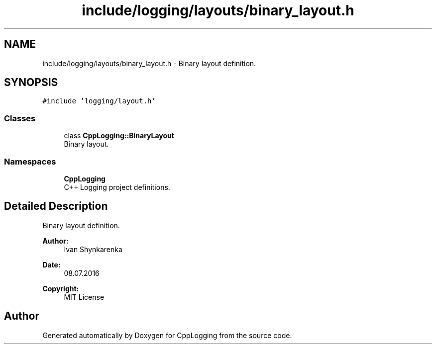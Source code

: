 .TH "include/logging/layouts/binary_layout.h" 3 "Thu Jan 17 2019" "CppLogging" \" -*- nroff -*-
.ad l
.nh
.SH NAME
include/logging/layouts/binary_layout.h \- Binary layout definition\&.  

.SH SYNOPSIS
.br
.PP
\fC#include 'logging/layout\&.h'\fP
.br

.SS "Classes"

.in +1c
.ti -1c
.RI "class \fBCppLogging::BinaryLayout\fP"
.br
.RI "Binary layout\&. "
.in -1c
.SS "Namespaces"

.in +1c
.ti -1c
.RI " \fBCppLogging\fP"
.br
.RI "C++ Logging project definitions\&. "
.in -1c
.SH "Detailed Description"
.PP 
Binary layout definition\&. 


.PP
\fBAuthor:\fP
.RS 4
Ivan Shynkarenka 
.RE
.PP
\fBDate:\fP
.RS 4
08\&.07\&.2016 
.RE
.PP
\fBCopyright:\fP
.RS 4
MIT License 
.RE
.PP

.SH "Author"
.PP 
Generated automatically by Doxygen for CppLogging from the source code\&.
